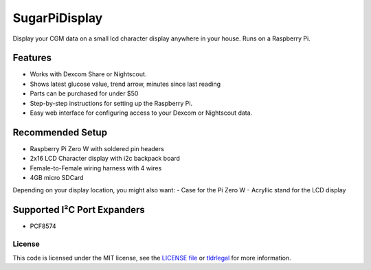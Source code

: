 SugarPiDisplay
##############

Display your CGM data on a small lcd character display anywhere in your house.
Runs on a Raspberry Pi.

Features
--------

- Works with Dexcom Share or Nightscout.
- Shows latest glucose value, trend arrow, minutes since last reading
- Parts can be purchased for under $50
- Step-by-step instructions for setting up the Raspberry Pi.
- Easy web interface for configuring access to your Dexcom or Nightscout data.


Recommended Setup
-----------------

- Raspberry Pi Zero W with soldered pin headers
- 2x16 LCD Character display with i2c backpack board
- Female-to-Female wiring harness with 4 wires
- 4GB micro SDCard

Depending on your display location, you might also want:
- Case for the Pi Zero W
- Acryllic stand for the LCD display


Supported I²C Port Expanders
----------------------------
- PCF8574


License
=======

This code is licensed under the MIT license, see the `LICENSE file
<https://github.com/bassettb/SugarPiDisplay/blob/master/LICENSE>`_ or `tldrlegal
<http://www.tldrlegal.com/license/mit-license>`_ for more information. 
